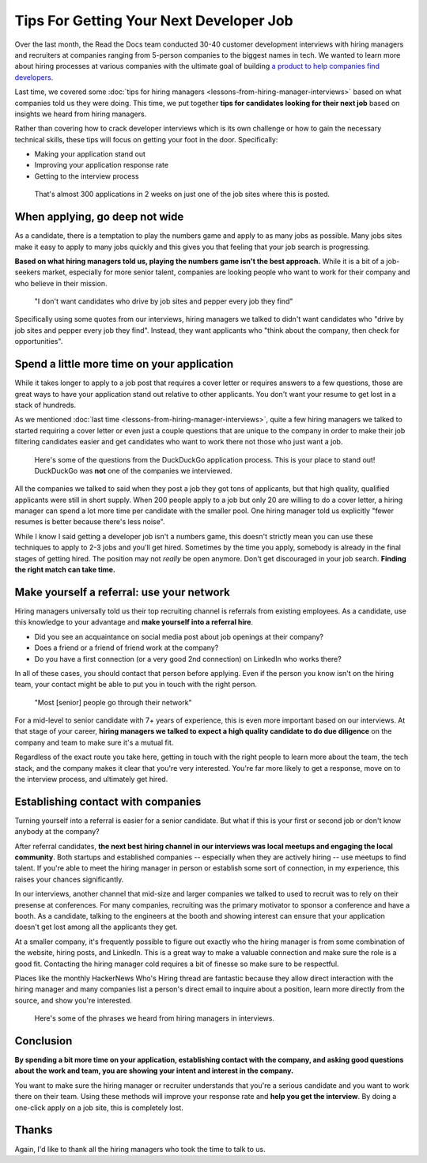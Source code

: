 .. post:: February 13, 2019
   :tags: advertising, sustainability, hiring
   :author: David
   :location: SAN


Tips For Getting Your Next Developer Job
========================================

Over the last month, the Read the Docs team conducted 30-40 customer development interviews
with hiring managers and recruiters
at companies ranging from 5-person companies to the biggest names in tech.
We wanted to learn more about hiring processes at various companies
with the ultimate goal of building `a product to help companies find developers`_.

Last time, we covered some :doc:`tips for hiring managers <lessons-from-hiring-manager-interviews>`
based on what companies told us they were doing.
This time, we put together **tips for candidates looking for their next job**
based on insights we heard from hiring managers.

Rather than covering how to crack developer interviews which is its own challenge
or how to gain the necessary technical skills,
these tips will focus on getting your foot in the door. Specifically:

* Making your application stand out
* Improving your application response rate
* Getting to the interview process

.. _a product to help companies find developers: https://readthedocs.org/sustainability/advertising/recruiting/?utm_medium=referral&utm_source=readthedocs-blog&utm_campaign=next-developer-job


.. figure:: img/2019-facebook-job-opening.png
   :alt: A Facebook job post on LinkedIn with almost 300 applications in 2 weeks

   That's almost 300 applications in 2 weeks on just one of the job sites where this is posted.


When applying, go deep not wide
-------------------------------

As a candidate, there is a temptation to play the numbers game and apply to as many jobs as possible.
Many jobs sites make it easy to apply to many jobs quickly and this gives you that feeling that your job search is progressing.

**Based on what hiring managers told us, playing the numbers game isn't the best approach.**
While it is a bit of a job-seekers market, especially for more senior talent,
companies are looking people who want to work for their company and who believe in their mission.

.. pull-quote::

    "I don't want candidates who drive by job sites and pepper every job they find"

Specifically using some quotes from our interviews, 
hiring managers we talked to didn't want candidates who
"drive by job sites and pepper every job they find".
Instead, they want applicants who 
"think about the company, then check for opportunities".


Spend a little more time on your application
--------------------------------------------

While it takes longer to apply to a job post
that requires a cover letter or requires answers to a few questions,
those are great ways to have your application stand out relative to other applicants.
You don't want your resume to get lost in a stack of hundreds.

As we mentioned :doc:`last time <lessons-from-hiring-manager-interviews>`,
quite a few hiring managers we talked to started requiring a cover letter
or even just a couple questions that are unique to the company
in order to make their job filtering candidates easier
and get candidates who want to work there not those who just want a job.


.. figure:: img/2019-duckduckgo-application-questions.png
   :alt: Questions from the DuckDuckGo application process

   Here's some of the questions from the DuckDuckGo application process.
   This is your place to stand out!
   DuckDuckGo was **not** one of the companies we interviewed.


All the companies we talked to said when they post a job they got tons of applicants,
but that high quality, qualified applicants were still in short supply.
When 200 people apply to a job but only 20 are willing to do a cover letter,
a hiring manager can spend a lot more time per candidate with the smaller pool.
One hiring manager told us explicitly "fewer resumes is better because there's less noise".

While I know I said getting a developer job isn't a numbers game,
this doesn't strictly mean you can use these techniques
to apply to 2-3 jobs and you'll get hired.
Sometimes by the time you apply, somebody is already in the final stages of getting hired.
The position may not *really* be open anymore.
Don't get discouraged in your job search.
**Finding the right match can take time.**


Make yourself a referral: use your network
------------------------------------------

Hiring managers universally told us their top recruiting channel
is referrals from existing employees.
As a candidate, use this knowledge to your advantage and
**make yourself into a referral hire**.

* Did you see an acquaintance on social media post about job openings at their company?
* Does a friend or a friend of friend work at the company?
* Do you have a first connection (or a very good 2nd connection) on LinkedIn who works there?
  
In all of these cases, you should contact that person before applying.
Even if the person you know isn't on the hiring team,
your contact might be able to put you in touch with the right person.

.. pull-quote::

    "Most [senior] people go through their network"

For a mid-level to senior candidate with 7+ years of experience,
this is even more important based on our interviews. At that stage of your career,
**hiring managers we talked to expect a high quality candidate to do due diligence**
on the company and team to make sure it's a mutual fit.

Regardless of the exact route you take here,
getting in touch with the right people to learn more about the team,
the tech stack, and the company makes it clear that you're very interested.
You're far more likely to get a response, move on to the interview process,
and ultimately get hired.


Establishing contact with companies
-----------------------------------

Turning yourself into a referral is easier for a senior candidate.
But what if this is your first or second job or don't know anybody at the company?

After referral candidates, **the next best hiring channel in our interviews
was local meetups and engaging the local community**.
Both startups and established companies -- especially when they are actively hiring --
use meetups to find talent.
If you're able to meet the hiring manager in person or establish some sort of connection,
in my experience, this raises your chances significantly.

In our interviews, another channel that mid-size and larger companies
we talked to used to recruit was to rely on their presense at conferences.
For many companies,
recruiting was the primary motivator to sponsor a conference and have a booth.
As a candidate, talking to the engineers at the booth and showing interest
can ensure that your application doesn't get lost among all the applicants they get.

At a smaller company, it's frequently possible to figure out exactly
who the hiring manager is from some combination of the website,
hiring posts, and LinkedIn. This is a great way to make a valuable connection
and make sure the role is a good fit.
Contacting the hiring manager cold requires a bit of finesse so make sure to be respectful.

Places like the monthly HackerNews Who's Hiring thread are fantastic
because they allow direct interaction with the hiring manager
and many companies list a person's direct email to inquire about a position,
learn more directly from the source, and show you're interested.


.. figure:: img/2019-hiring-manager-phrases.png
   :alt: Some of the phrases heard from hiring managers in our interviews

   Here's some of the phrases we heard from hiring managers in interviews.


Conclusion
----------

**By spending a bit more time on your application,
establishing contact with the company, and asking good questions about the work and team,
you are showing your intent and interest in the company.**

You want to make sure the hiring manager or recruiter understands 
that you're a serious candidate and you want to work there on their team.
Using these methods will improve your response rate and **help you get the interview**.
By doing a one-click apply on a job site, this is completely lost.


Thanks
------

Again, I'd like to thank all the hiring managers who took the time to talk to us.
